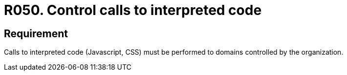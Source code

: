 :slug: rules/050/
:category: architecture
:description: This document contains the details of the security requirements related to the definition and management of software architecture in the organization. This requirement establishes the importance of controlling the calls to interpreted code in order to avoid malicious code injections.
:keywords: Code, System, Security, Requirement, Interpreted, JavaScript
:rules: yes

= R050. Control calls to interpreted code

== Requirement

Calls to interpreted code (+Javascript+, +CSS+)
must be performed to domains controlled by the organization.
